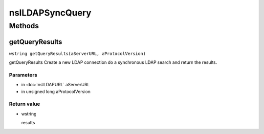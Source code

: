 ================
nsILDAPSyncQuery
================


Methods
=======

getQueryResults
---------------

``wstring getQueryResults(aServerURL, aProtocolVersion)``

getQueryResults
Create a new LDAP connection do a synchronous LDAP search and return
the results.

Parameters
^^^^^^^^^^

* in :doc:`nsILDAPURL` aServerURL
* in unsigned long aProtocolVersion

Return value
^^^^^^^^^^^^

* wstring

  results
